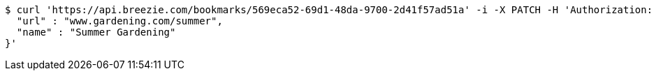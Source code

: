 [source,bash]
----
$ curl 'https://api.breezie.com/bookmarks/569eca52-69d1-48da-9700-2d41f57ad51a' -i -X PATCH -H 'Authorization: Bearer: 0b79bab50daca910b000d4f1a2b675d604257e42' -H 'Content-Type: application/json' -d '{
  "url" : "www.gardening.com/summer",
  "name" : "Summer Gardening"
}'
----